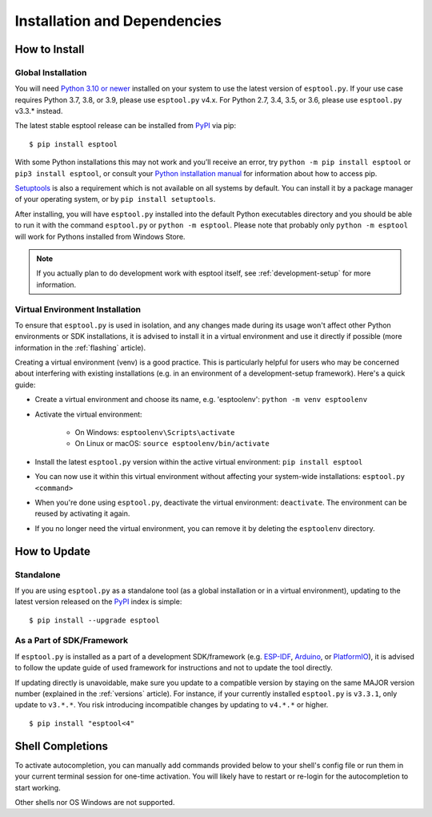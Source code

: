 Installation and Dependencies
=============================

.. _installation:

How to Install
--------------

Global Installation
^^^^^^^^^^^^^^^^^^^

You will need `Python 3.10 or newer <https://www.python.org/downloads/>`_ installed on your system to use the latest version of ``esptool.py``.
If your use case requires Python 3.7, 3.8, or 3.9, please use ``esptool.py`` v4.x. For Python 2.7, 3.4, 3.5, or 3.6, please use ``esptool.py`` v3.3.* instead.

The latest stable esptool release can be installed from `PyPI <https://pypi.org/project/esptool/>`_ via pip:

::

   $ pip install esptool

With some Python installations this may not work and you’ll receive an error, try ``python -m pip install esptool`` or ``pip3 install esptool``, or consult your `Python installation manual <https://pip.pypa.io/en/stable/installation/>`_ for information about how to access pip.

`Setuptools <https://setuptools.pypa.io/en/latest/userguide/quickstart.html>`_ is also a requirement which is not available on all systems by default. You can install it by a package manager of your operating system, or by ``pip install setuptools``.

After installing, you will have ``esptool.py`` installed into the default Python executables directory and you should be able to run it with the command ``esptool.py`` or ``python -m esptool``. Please note that probably only ``python -m esptool`` will work for Pythons installed from Windows Store.

.. note::

   If you actually plan to do development work with esptool itself, see :ref:`development-setup` for more information.

Virtual Environment Installation
^^^^^^^^^^^^^^^^^^^^^^^^^^^^^^^^

To ensure that ``esptool.py`` is used in isolation, and any changes made during its usage won't affect other Python environments or SDK installations, it is advised to install it in a virtual environment and use it directly if possible (more information in the :ref:`flashing` article).

Creating a virtual environment (venv) is a good practice. This is particularly helpful for users who may be concerned about interfering with existing installations (e.g. in an environment of a development-setup framework). Here's a quick guide:

- Create a virtual environment and choose its name, e.g. 'esptoolenv': ``python -m venv esptoolenv``
- Activate the virtual environment:

   - On Windows: ``esptoolenv\Scripts\activate``
   - On Linux or macOS: ``source esptoolenv/bin/activate``

- Install the latest ``esptool.py`` version within the active virtual environment: ``pip install esptool``
- You can now use it within this virtual environment without affecting your system-wide installations: ``esptool.py <command>``
- When you're done using ``esptool.py``, deactivate the virtual environment: ``deactivate``. The environment can be reused by activating it again.
- If you no longer need the virtual environment, you can remove it by deleting the ``esptoolenv`` directory.

How to Update
-------------

Standalone
^^^^^^^^^^

If you are using ``esptool.py`` as a standalone tool (as a global installation or in a virtual environment), updating to the latest version released on the `PyPI <https://pypi.org/project/esptool/>`_ index is simple:

::

   $ pip install --upgrade esptool

As a Part of SDK/Framework
^^^^^^^^^^^^^^^^^^^^^^^^^^

If ``esptool.py`` is installed as a part of a development SDK/framework (e.g. `ESP-IDF <https://docs.espressif.com/projects/esp-idf/>`_, `Arduino <https://docs.espressif.com/projects/arduino-esp32/>`_, or `PlatformIO <https://docs.platformio.org/en/latest/platforms/espressif32.html>`_), it is advised to follow the update guide of used framework for instructions and not to update the tool directly.

If updating directly is unavoidable, make sure you update to a compatible version by staying on the same MAJOR version number (explained in the :ref:`versions` article). For instance, if your currently installed ``esptool.py`` is ``v3.3.1``, only update to ``v3.*.*``. You risk introducing incompatible changes by updating to ``v4.*.*`` or higher.

::

   $ pip install "esptool<4"

.. _shell-completion:

Shell Completions
-----------------

To activate autocompletion, you can manually add commands provided below to your shell's config file
or run them in your current terminal session for one-time activation.
You will likely have to restart or re-login for the autocompletion to start working.

.. tabs::

   .. group-tab:: Bash

      .. tabs::

         .. group-tab:: v5

            .. code-block:: bash

               eval "$(_ESPTOOL_PY_COMPLETE=bash_source esptool.py espsecure.py espefuse.py)"

         .. group-tab:: v4

            .. code-block:: bash

               eval "$(register-python-argcomplete esptool.py espsecure.py espefuse.py)"

   .. group-tab:: Zsh

      To activate completions in zsh, first make sure `compinit` is marked for
      autoload and run autoload:

      .. code-block:: bash

         autoload -U compinit
         compinit

      Afterwards you can enable completions for esptool.py, espsecure.py and espefuse.py:

      .. tabs::

         .. group-tab:: v5

            .. code-block:: bash

               eval "$(_ESPTOOL_PY_COMPLETE=zsh_source esptool.py espsecure.py espefuse.py)"

         .. group-tab:: v4

            .. code-block:: bash

               eval "$(register-python-argcomplete esptool.py espsecure.py espefuse.py)"

   .. group-tab:: Fish

      .. tabs::

         .. group-tab:: v5

            .. code-block:: bash

               _ESPTOOL_PY_COMPLETE=fish_source esptool.py espsecure.py espefuse.py | source

         .. group-tab:: v4

            Not required to be in the config file, only run once

            .. code-block:: bash

               register-python-argcomplete --shell fish esptool.py espsecure.py espefuse.py >~/.config/fish/completions/esptool.py.fish


Other shells nor OS Windows are not supported.
